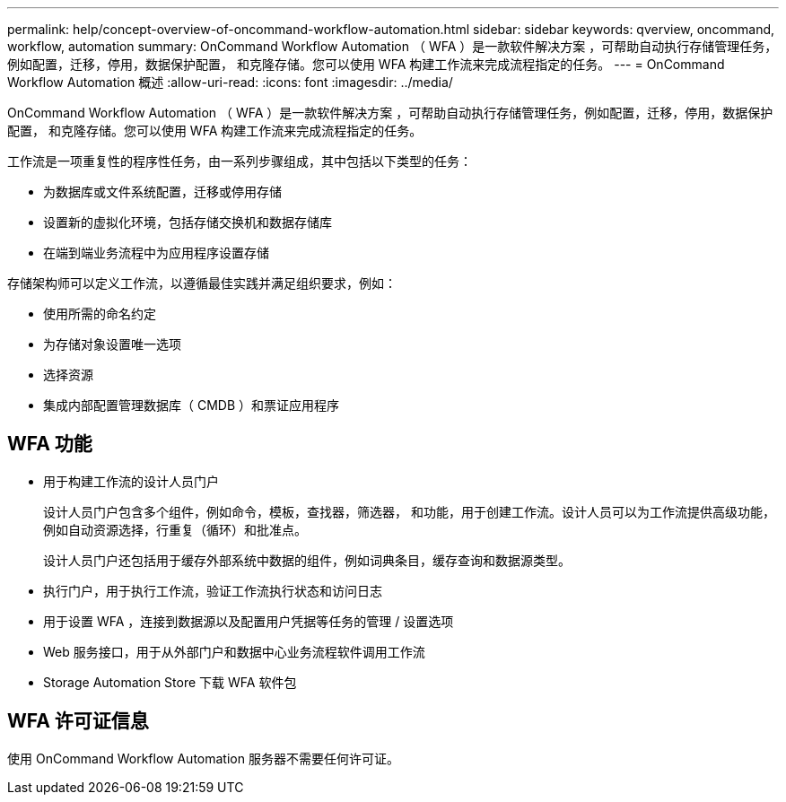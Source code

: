 ---
permalink: help/concept-overview-of-oncommand-workflow-automation.html 
sidebar: sidebar 
keywords: qverview, oncommand, workflow, automation 
summary: OnCommand Workflow Automation （ WFA ）是一款软件解决方案 ，可帮助自动执行存储管理任务，例如配置，迁移，停用，数据保护配置， 和克隆存储。您可以使用 WFA 构建工作流来完成流程指定的任务。 
---
= OnCommand Workflow Automation 概述
:allow-uri-read: 
:icons: font
:imagesdir: ../media/


[role="lead"]
OnCommand Workflow Automation （ WFA ）是一款软件解决方案 ，可帮助自动执行存储管理任务，例如配置，迁移，停用，数据保护配置， 和克隆存储。您可以使用 WFA 构建工作流来完成流程指定的任务。

工作流是一项重复性的程序性任务，由一系列步骤组成，其中包括以下类型的任务：

* 为数据库或文件系统配置，迁移或停用存储
* 设置新的虚拟化环境，包括存储交换机和数据存储库
* 在端到端业务流程中为应用程序设置存储


存储架构师可以定义工作流，以遵循最佳实践并满足组织要求，例如：

* 使用所需的命名约定
* 为存储对象设置唯一选项
* 选择资源
* 集成内部配置管理数据库（ CMDB ）和票证应用程序




== WFA 功能

* 用于构建工作流的设计人员门户
+
设计人员门户包含多个组件，例如命令，模板，查找器，筛选器， 和功能，用于创建工作流。设计人员可以为工作流提供高级功能，例如自动资源选择，行重复（循环）和批准点。

+
设计人员门户还包括用于缓存外部系统中数据的组件，例如词典条目，缓存查询和数据源类型。

* 执行门户，用于执行工作流，验证工作流执行状态和访问日志
* 用于设置 WFA ，连接到数据源以及配置用户凭据等任务的管理 / 设置选项
* Web 服务接口，用于从外部门户和数据中心业务流程软件调用工作流
* Storage Automation Store 下载 WFA 软件包




== WFA 许可证信息

使用 OnCommand Workflow Automation 服务器不需要任何许可证。
